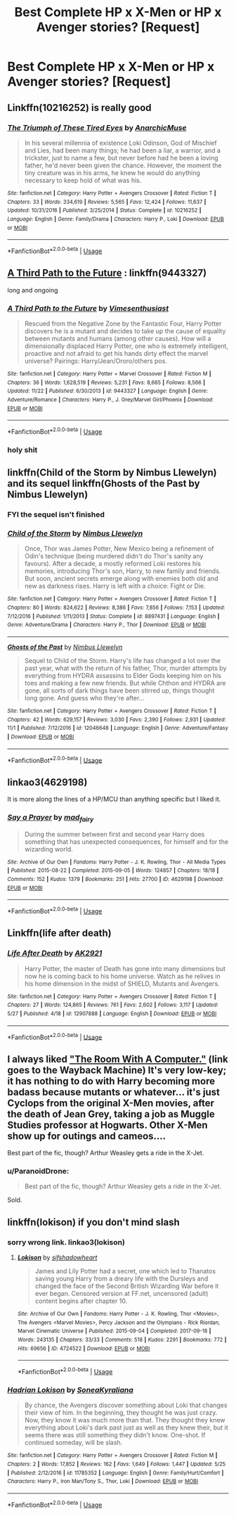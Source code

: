 #+TITLE: Best Complete HP x X-Men or HP x Avenger stories? [Request]

* Best Complete HP x X-Men or HP x Avenger stories? [Request]
:PROPERTIES:
:Score: 30
:DateUnix: 1543195806.0
:DateShort: 2018-Nov-26
:FlairText: Request
:END:

** Linkffn(10216252) is really good
:PROPERTIES:
:Author: Mragftw
:Score: 2
:DateUnix: 1543250316.0
:DateShort: 2018-Nov-26
:END:

*** [[https://www.fanfiction.net/s/10216252/1/][*/The Triumph of These Tired Eyes/*]] by [[https://www.fanfiction.net/u/2222047/AnarchicMuse][/AnarchicMuse/]]

#+begin_quote
  In his several millennia of existence Loki Odinson, God of Mischief and Lies, had been many things; he had been a liar, a warrior, and a trickster, just to name a few, but never before had he been a loving father, he'd never been given the chance. However, the moment the tiny creature was in his arms, he knew he would do anything necessary to keep hold of what was his.
#+end_quote

^{/Site/:} ^{fanfiction.net} ^{*|*} ^{/Category/:} ^{Harry} ^{Potter} ^{+} ^{Avengers} ^{Crossover} ^{*|*} ^{/Rated/:} ^{Fiction} ^{T} ^{*|*} ^{/Chapters/:} ^{33} ^{*|*} ^{/Words/:} ^{334,619} ^{*|*} ^{/Reviews/:} ^{5,565} ^{*|*} ^{/Favs/:} ^{12,424} ^{*|*} ^{/Follows/:} ^{11,637} ^{*|*} ^{/Updated/:} ^{10/31/2016} ^{*|*} ^{/Published/:} ^{3/25/2014} ^{*|*} ^{/Status/:} ^{Complete} ^{*|*} ^{/id/:} ^{10216252} ^{*|*} ^{/Language/:} ^{English} ^{*|*} ^{/Genre/:} ^{Family/Drama} ^{*|*} ^{/Characters/:} ^{Harry} ^{P.,} ^{Loki} ^{*|*} ^{/Download/:} ^{[[http://www.ff2ebook.com/old/ffn-bot/index.php?id=10216252&source=ff&filetype=epub][EPUB]]} ^{or} ^{[[http://www.ff2ebook.com/old/ffn-bot/index.php?id=10216252&source=ff&filetype=mobi][MOBI]]}

--------------

*FanfictionBot*^{2.0.0-beta} | [[https://github.com/tusing/reddit-ffn-bot/wiki/Usage][Usage]]
:PROPERTIES:
:Author: FanfictionBot
:Score: 1
:DateUnix: 1543250337.0
:DateShort: 2018-Nov-26
:END:


** [[https://www.fanfiction.net/s/9443327/1/A-Third-Path-to-the-Future][A Third Path to the Future]] : linkffn(9443327)

long and ongoing
:PROPERTIES:
:Author: MoleOfWar
:Score: 2
:DateUnix: 1543272984.0
:DateShort: 2018-Nov-27
:END:

*** [[https://www.fanfiction.net/s/9443327/1/][*/A Third Path to the Future/*]] by [[https://www.fanfiction.net/u/4785338/Vimesenthusiast][/Vimesenthusiast/]]

#+begin_quote
  Rescued from the Negative Zone by the Fantastic Four, Harry Potter discovers he is a mutant and decides to take up the cause of equality between mutants and humans (among other causes). How will a dimensionally displaced Harry Potter, one who is extremely intelligent, proactive and not afraid to get his hands dirty effect the marvel universe? Pairings: Harry/Jean/Ororo/others pos.
#+end_quote

^{/Site/:} ^{fanfiction.net} ^{*|*} ^{/Category/:} ^{Harry} ^{Potter} ^{+} ^{Marvel} ^{Crossover} ^{*|*} ^{/Rated/:} ^{Fiction} ^{M} ^{*|*} ^{/Chapters/:} ^{36} ^{*|*} ^{/Words/:} ^{1,628,519} ^{*|*} ^{/Reviews/:} ^{5,231} ^{*|*} ^{/Favs/:} ^{8,665} ^{*|*} ^{/Follows/:} ^{8,566} ^{*|*} ^{/Updated/:} ^{11/22} ^{*|*} ^{/Published/:} ^{6/30/2013} ^{*|*} ^{/id/:} ^{9443327} ^{*|*} ^{/Language/:} ^{English} ^{*|*} ^{/Genre/:} ^{Adventure/Romance} ^{*|*} ^{/Characters/:} ^{Harry} ^{P.,} ^{J.} ^{Grey/Marvel} ^{Girl/Phoenix} ^{*|*} ^{/Download/:} ^{[[http://www.ff2ebook.com/old/ffn-bot/index.php?id=9443327&source=ff&filetype=epub][EPUB]]} ^{or} ^{[[http://www.ff2ebook.com/old/ffn-bot/index.php?id=9443327&source=ff&filetype=mobi][MOBI]]}

--------------

*FanfictionBot*^{2.0.0-beta} | [[https://github.com/tusing/reddit-ffn-bot/wiki/Usage][Usage]]
:PROPERTIES:
:Author: FanfictionBot
:Score: 1
:DateUnix: 1543272996.0
:DateShort: 2018-Nov-27
:END:


*** holy shit
:PROPERTIES:
:Author: Namzeh011
:Score: 1
:DateUnix: 1543472267.0
:DateShort: 2018-Nov-29
:END:


** linkffn(Child of the Storm by Nimbus Llewelyn) and its sequel linkffn(Ghosts of the Past by Nimbus Llewelyn)
:PROPERTIES:
:Author: _darth_revan
:Score: 1
:DateUnix: 1543201913.0
:DateShort: 2018-Nov-26
:END:

*** FYI the sequel isn't finished
:PROPERTIES:
:Author: ZePwnzerRJ
:Score: 3
:DateUnix: 1543205932.0
:DateShort: 2018-Nov-26
:END:


*** [[https://www.fanfiction.net/s/8897431/1/][*/Child of the Storm/*]] by [[https://www.fanfiction.net/u/2204901/Nimbus-Llewelyn][/Nimbus Llewelyn/]]

#+begin_quote
  Once, Thor was James Potter, New Mexico being a refinement of Odin's technique (being murdered didn't do Thor's sanity any favours). After a decade, a mostly reformed Loki restores his memories, introducing Thor's son, Harry, to new family and friends. But soon, ancient secrets emerge along with enemies both old and new as darkness rises. Harry is left with a choice: Fight or Die.
#+end_quote

^{/Site/:} ^{fanfiction.net} ^{*|*} ^{/Category/:} ^{Harry} ^{Potter} ^{+} ^{Avengers} ^{Crossover} ^{*|*} ^{/Rated/:} ^{Fiction} ^{T} ^{*|*} ^{/Chapters/:} ^{80} ^{*|*} ^{/Words/:} ^{824,622} ^{*|*} ^{/Reviews/:} ^{8,386} ^{*|*} ^{/Favs/:} ^{7,856} ^{*|*} ^{/Follows/:} ^{7,153} ^{*|*} ^{/Updated/:} ^{7/12/2016} ^{*|*} ^{/Published/:} ^{1/11/2013} ^{*|*} ^{/Status/:} ^{Complete} ^{*|*} ^{/id/:} ^{8897431} ^{*|*} ^{/Language/:} ^{English} ^{*|*} ^{/Genre/:} ^{Adventure/Drama} ^{*|*} ^{/Characters/:} ^{Harry} ^{P.,} ^{Thor} ^{*|*} ^{/Download/:} ^{[[http://www.ff2ebook.com/old/ffn-bot/index.php?id=8897431&source=ff&filetype=epub][EPUB]]} ^{or} ^{[[http://www.ff2ebook.com/old/ffn-bot/index.php?id=8897431&source=ff&filetype=mobi][MOBI]]}

--------------

[[https://www.fanfiction.net/s/12046648/1/][*/Ghosts of the Past/*]] by [[https://www.fanfiction.net/u/2204901/Nimbus-Llewelyn][/Nimbus Llewelyn/]]

#+begin_quote
  Sequel to Child of the Storm. Harry's life has changed a lot over the past year, what with the return of his father, Thor, murder attempts by everything from HYDRA assassins to Elder Gods keeping him on his toes and making a few new friends. But while Chthon and HYDRA are gone, all sorts of dark things have been stirred up, things thought long gone. And guess who they're after...
#+end_quote

^{/Site/:} ^{fanfiction.net} ^{*|*} ^{/Category/:} ^{Harry} ^{Potter} ^{+} ^{Avengers} ^{Crossover} ^{*|*} ^{/Rated/:} ^{Fiction} ^{T} ^{*|*} ^{/Chapters/:} ^{42} ^{*|*} ^{/Words/:} ^{629,157} ^{*|*} ^{/Reviews/:} ^{3,030} ^{*|*} ^{/Favs/:} ^{2,390} ^{*|*} ^{/Follows/:} ^{2,931} ^{*|*} ^{/Updated/:} ^{11/1} ^{*|*} ^{/Published/:} ^{7/12/2016} ^{*|*} ^{/id/:} ^{12046648} ^{*|*} ^{/Language/:} ^{English} ^{*|*} ^{/Genre/:} ^{Adventure/Fantasy} ^{*|*} ^{/Download/:} ^{[[http://www.ff2ebook.com/old/ffn-bot/index.php?id=12046648&source=ff&filetype=epub][EPUB]]} ^{or} ^{[[http://www.ff2ebook.com/old/ffn-bot/index.php?id=12046648&source=ff&filetype=mobi][MOBI]]}

--------------

*FanfictionBot*^{2.0.0-beta} | [[https://github.com/tusing/reddit-ffn-bot/wiki/Usage][Usage]]
:PROPERTIES:
:Author: FanfictionBot
:Score: 2
:DateUnix: 1543201934.0
:DateShort: 2018-Nov-26
:END:


** linkao3(4629198)

It is more along the lines of a HP/MCU than anything specific but I liked it.
:PROPERTIES:
:Author: Dansel
:Score: 1
:DateUnix: 1543299312.0
:DateShort: 2018-Nov-27
:END:

*** [[https://archiveofourown.org/works/4629198][*/Say a Prayer/*]] by [[https://www.archiveofourown.org/users/mad_fairy/pseuds/mad_fairy][/mad_fairy/]]

#+begin_quote
  During the summer between first and second year Harry does something that has unexpected consequences, for himself and for the wizarding world.
#+end_quote

^{/Site/:} ^{Archive} ^{of} ^{Our} ^{Own} ^{*|*} ^{/Fandoms/:} ^{Harry} ^{Potter} ^{-} ^{J.} ^{K.} ^{Rowling,} ^{Thor} ^{-} ^{All} ^{Media} ^{Types} ^{*|*} ^{/Published/:} ^{2015-08-22} ^{*|*} ^{/Completed/:} ^{2015-09-05} ^{*|*} ^{/Words/:} ^{124857} ^{*|*} ^{/Chapters/:} ^{18/18} ^{*|*} ^{/Comments/:} ^{152} ^{*|*} ^{/Kudos/:} ^{1379} ^{*|*} ^{/Bookmarks/:} ^{251} ^{*|*} ^{/Hits/:} ^{27700} ^{*|*} ^{/ID/:} ^{4629198} ^{*|*} ^{/Download/:} ^{[[https://archiveofourown.org/downloads/ma/mad_fairy/4629198/Say%20a%20Prayer.epub?updated_at=1525151548][EPUB]]} ^{or} ^{[[https://archiveofourown.org/downloads/ma/mad_fairy/4629198/Say%20a%20Prayer.mobi?updated_at=1525151548][MOBI]]}

--------------

*FanfictionBot*^{2.0.0-beta} | [[https://github.com/tusing/reddit-ffn-bot/wiki/Usage][Usage]]
:PROPERTIES:
:Author: FanfictionBot
:Score: 1
:DateUnix: 1543299333.0
:DateShort: 2018-Nov-27
:END:


** Linkffn(life after death)
:PROPERTIES:
:Author: acornmoose
:Score: 1
:DateUnix: 1543303865.0
:DateShort: 2018-Nov-27
:END:

*** [[https://www.fanfiction.net/s/12907888/1/][*/Life After Death/*]] by [[https://www.fanfiction.net/u/8618829/AK2921][/AK2921/]]

#+begin_quote
  Harry Potter, the master of Death has gone into many dimensions but now he is coming back to his home universe. Watch as he relives in his home dimension in the midst of SHIELD, Mutants and Avengers.
#+end_quote

^{/Site/:} ^{fanfiction.net} ^{*|*} ^{/Category/:} ^{Harry} ^{Potter} ^{+} ^{Avengers} ^{Crossover} ^{*|*} ^{/Rated/:} ^{Fiction} ^{T} ^{*|*} ^{/Chapters/:} ^{27} ^{*|*} ^{/Words/:} ^{124,865} ^{*|*} ^{/Reviews/:} ^{761} ^{*|*} ^{/Favs/:} ^{2,602} ^{*|*} ^{/Follows/:} ^{3,117} ^{*|*} ^{/Updated/:} ^{5/27} ^{*|*} ^{/Published/:} ^{4/18} ^{*|*} ^{/id/:} ^{12907888} ^{*|*} ^{/Language/:} ^{English} ^{*|*} ^{/Download/:} ^{[[http://www.ff2ebook.com/old/ffn-bot/index.php?id=12907888&source=ff&filetype=epub][EPUB]]} ^{or} ^{[[http://www.ff2ebook.com/old/ffn-bot/index.php?id=12907888&source=ff&filetype=mobi][MOBI]]}

--------------

*FanfictionBot*^{2.0.0-beta} | [[https://github.com/tusing/reddit-ffn-bot/wiki/Usage][Usage]]
:PROPERTIES:
:Author: FanfictionBot
:Score: 1
:DateUnix: 1543303879.0
:DateShort: 2018-Nov-27
:END:


** I always liked [[http://web.archive.org/web/20080308011248/http://www.themedicinewheel.net/series/computer.html]["The Room With A Computer."]] (link goes to the Wayback Machine) It's very low-key; it has nothing to do with Harry becoming more badass because mutants or whatever... it's just Cyclops from the original X-Men movies, after the death of Jean Grey, taking a job as Muggle Studies professor at Hogwarts. Other X-Men show up for outings and cameos....

Best part of the fic, though? Arthur Weasley gets a ride in the X-Jet.
:PROPERTIES:
:Author: Dina-M
:Score: 1
:DateUnix: 1543317275.0
:DateShort: 2018-Nov-27
:END:

*** u/ParanoidDrone:
#+begin_quote
  Best part of the fic, though? Arthur Weasley gets a ride in the X-Jet.
#+end_quote

Sold.
:PROPERTIES:
:Author: ParanoidDrone
:Score: 2
:DateUnix: 1543333105.0
:DateShort: 2018-Nov-27
:END:


** linkffn(lokison) if you don't mind slash
:PROPERTIES:
:Author: mychllr
:Score: 1
:DateUnix: 1543220237.0
:DateShort: 2018-Nov-26
:END:

*** sorry wrong link. linkao3(lokison)
:PROPERTIES:
:Author: mychllr
:Score: 2
:DateUnix: 1543220326.0
:DateShort: 2018-Nov-26
:END:

**** [[https://archiveofourown.org/works/4724522][*/Lokison/*]] by [[https://www.archiveofourown.org/users/sifshadowheart/pseuds/sifshadowheart][/sifshadowheart/]]

#+begin_quote
  James and Lily Potter had a secret, one which led to Thanatos saving young Harry from a dreary life with the Dursleys and changed the face of the Second British Wizarding War before it ever began. Censored version at FF.net, uncensored (adult) content begins after chapter 10.
#+end_quote

^{/Site/:} ^{Archive} ^{of} ^{Our} ^{Own} ^{*|*} ^{/Fandoms/:} ^{Harry} ^{Potter} ^{-} ^{J.} ^{K.} ^{Rowling,} ^{Thor} ^{<Movies>,} ^{The} ^{Avengers} ^{<Marvel} ^{Movies>,} ^{Percy} ^{Jackson} ^{and} ^{the} ^{Olympians} ^{-} ^{Rick} ^{Riordan,} ^{Marvel} ^{Cinematic} ^{Universe} ^{*|*} ^{/Published/:} ^{2015-09-04} ^{*|*} ^{/Completed/:} ^{2017-09-18} ^{*|*} ^{/Words/:} ^{243135} ^{*|*} ^{/Chapters/:} ^{33/33} ^{*|*} ^{/Comments/:} ^{518} ^{*|*} ^{/Kudos/:} ^{2291} ^{*|*} ^{/Bookmarks/:} ^{772} ^{*|*} ^{/Hits/:} ^{69656} ^{*|*} ^{/ID/:} ^{4724522} ^{*|*} ^{/Download/:} ^{[[https://archiveofourown.org/downloads/si/sifshadowheart/4724522/Lokison.epub?updated_at=1505778274][EPUB]]} ^{or} ^{[[https://archiveofourown.org/downloads/si/sifshadowheart/4724522/Lokison.mobi?updated_at=1505778274][MOBI]]}

--------------

*FanfictionBot*^{2.0.0-beta} | [[https://github.com/tusing/reddit-ffn-bot/wiki/Usage][Usage]]
:PROPERTIES:
:Author: FanfictionBot
:Score: 2
:DateUnix: 1543220378.0
:DateShort: 2018-Nov-26
:END:


*** [[https://www.fanfiction.net/s/11785352/1/][*/Hadrian Lokison/*]] by [[https://www.fanfiction.net/u/5431884/SoneaKyraliana][/SoneaKyraliana/]]

#+begin_quote
  By chance, the Avengers discover something about Loki that changes their view of him. In the beginning, they thought he was just crazy. Now, they know it was much more than that. They thought they knew everything about Loki's dark past just as well as they knew their, but it seems there was still something they didn't know. One-shot. If continued someday, will be slash.
#+end_quote

^{/Site/:} ^{fanfiction.net} ^{*|*} ^{/Category/:} ^{Harry} ^{Potter} ^{+} ^{Avengers} ^{Crossover} ^{*|*} ^{/Rated/:} ^{Fiction} ^{M} ^{*|*} ^{/Chapters/:} ^{2} ^{*|*} ^{/Words/:} ^{17,852} ^{*|*} ^{/Reviews/:} ^{162} ^{*|*} ^{/Favs/:} ^{1,649} ^{*|*} ^{/Follows/:} ^{1,447} ^{*|*} ^{/Updated/:} ^{5/25} ^{*|*} ^{/Published/:} ^{2/12/2016} ^{*|*} ^{/id/:} ^{11785352} ^{*|*} ^{/Language/:} ^{English} ^{*|*} ^{/Genre/:} ^{Family/Hurt/Comfort} ^{*|*} ^{/Characters/:} ^{Harry} ^{P.,} ^{Iron} ^{Man/Tony} ^{S.,} ^{Thor,} ^{Loki} ^{*|*} ^{/Download/:} ^{[[http://www.ff2ebook.com/old/ffn-bot/index.php?id=11785352&source=ff&filetype=epub][EPUB]]} ^{or} ^{[[http://www.ff2ebook.com/old/ffn-bot/index.php?id=11785352&source=ff&filetype=mobi][MOBI]]}

--------------

*FanfictionBot*^{2.0.0-beta} | [[https://github.com/tusing/reddit-ffn-bot/wiki/Usage][Usage]]
:PROPERTIES:
:Author: FanfictionBot
:Score: 1
:DateUnix: 1543220261.0
:DateShort: 2018-Nov-26
:END:
